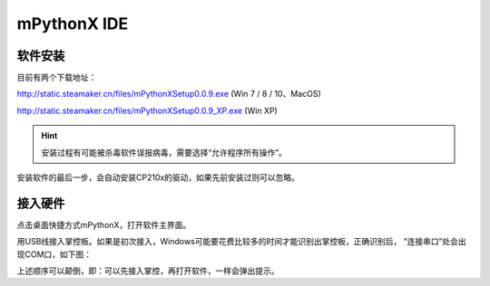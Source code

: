 mPythonX IDE
====================

软件安装
-----------

目前有两个下载地址：

http://static.steamaker.cn/files/mPythonXSetup0.0.9.exe
(Win 7 / 8 / 10、MacOS)

http://static.steamaker.cn/files/mPythonXSetup0.0.9_XP.exe
(Win XP)


.. Hint::
  
  安装过程有可能被杀毒软件误报病毒，需要选择“允许程序所有操作”。


安装软件的最后一步，会自动安装CP210x的驱动，如果先前安装过则可以忽略。

.. image:: /images/software/software_2.png


接入硬件
-----------

点击桌面快捷方式mPythonX，打开软件主界面。



用USB线接入掌控板。如果是初次接入，Windows可能要花费比较多的时间才能识别出掌控板，正确识别后，
“连接串口”处会出现COM口，如下图：




上述顺序可以颠倒，即：可以先接入掌控，再打开软件，一样会弹出提示。



